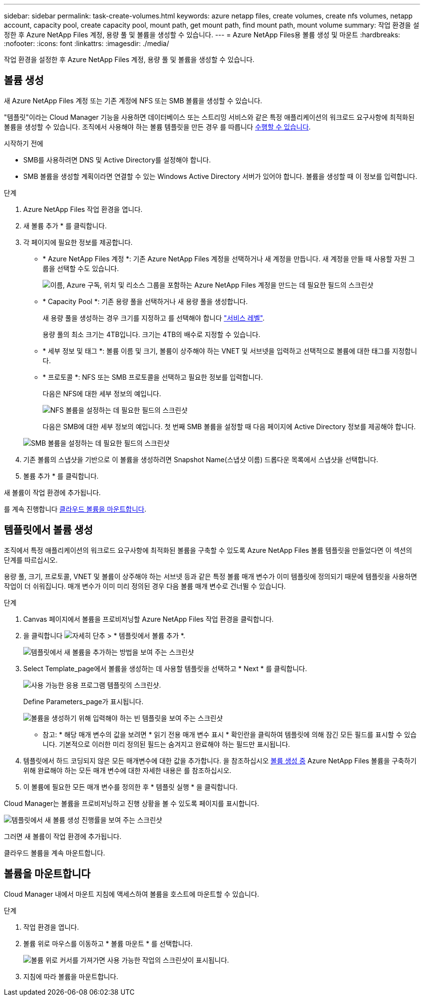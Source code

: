 ---
sidebar: sidebar 
permalink: task-create-volumes.html 
keywords: azure netapp files, create volumes, create nfs volumes, netapp account, capacity pool, create capacity pool, mount path, get mount path, find mount path, mount volume 
summary: 작업 환경을 설정한 후 Azure NetApp Files 계정, 용량 풀 및 볼륨을 생성할 수 있습니다. 
---
= Azure NetApp Files용 볼륨 생성 및 마운트
:hardbreaks:
:nofooter: 
:icons: font
:linkattrs: 
:imagesdir: ./media/


[role="lead"]
작업 환경을 설정한 후 Azure NetApp Files 계정, 용량 풀 및 볼륨을 생성할 수 있습니다.



== 볼륨 생성

새 Azure NetApp Files 계정 또는 기존 계정에 NFS 또는 SMB 볼륨을 생성할 수 있습니다.

"템플릿"이라는 Cloud Manager 기능을 사용하면 데이터베이스 또는 스트리밍 서비스와 같은 특정 애플리케이션의 워크로드 요구사항에 최적화된 볼륨을 생성할 수 있습니다. 조직에서 사용해야 하는 볼륨 템플릿을 만든 경우 를 따릅니다 <<Create volumes from templates,수행할 수 있습니다>>.

.시작하기 전에
* SMB를 사용하려면 DNS 및 Active Directory를 설정해야 합니다.
* SMB 볼륨을 생성할 계획이라면 연결할 수 있는 Windows Active Directory 서버가 있어야 합니다. 볼륨을 생성할 때 이 정보를 입력합니다.


.단계
. Azure NetApp Files 작업 환경을 엽니다.
. 새 볼륨 추가 * 를 클릭합니다.
. 각 페이지에 필요한 정보를 제공합니다.
+
** * Azure NetApp Files 계정 *: 기존 Azure NetApp Files 계정을 선택하거나 새 계정을 만듭니다. 새 계정을 만들 때 사용할 자원 그룹을 선택할 수도 있습니다.
+
image:screenshot_anf_create_account.png["이름, Azure 구독, 위치 및 리소스 그룹을 포함하는 Azure NetApp Files 계정을 만드는 데 필요한 필드의 스크린샷"]

** * Capacity Pool *: 기존 용량 풀을 선택하거나 새 용량 풀을 생성합니다.
+
새 용량 풀을 생성하는 경우 크기를 지정하고 를 선택해야 합니다 https://docs.microsoft.com/en-us/azure/azure-netapp-files/azure-netapp-files-service-levels["서비스 레벨"^].

+
용량 풀의 최소 크기는 4TB입니다. 크기는 4TB의 배수로 지정할 수 있습니다.

** * 세부 정보 및 태그 *: 볼륨 이름 및 크기, 볼륨이 상주해야 하는 VNET 및 서브넷을 입력하고 선택적으로 볼륨에 대한 태그를 지정합니다.
** * 프로토콜 *: NFS 또는 SMB 프로토콜을 선택하고 필요한 정보를 입력합니다.
+
다음은 NFS에 대한 세부 정보의 예입니다.

+
image:screenshot_anf_nfs.gif["NFS 볼륨을 설정하는 데 필요한 필드의 스크린샷"]

+
다음은 SMB에 대한 세부 정보의 예입니다. 첫 번째 SMB 볼륨을 설정할 때 다음 페이지에 Active Directory 정보를 제공해야 합니다.

+
image:screenshot_anf_smb.gif["SMB 볼륨을 설정하는 데 필요한 필드의 스크린샷"]



. 기존 볼륨의 스냅샷을 기반으로 이 볼륨을 생성하려면 Snapshot Name(스냅샷 이름) 드롭다운 목록에서 스냅샷을 선택합니다.
. 볼륨 추가 * 를 클릭합니다.


새 볼륨이 작업 환경에 추가됩니다.

를 계속 진행합니다 <<Mount volumes,클라우드 볼륨을 마운트합니다>>.



== 템플릿에서 볼륨 생성

조직에서 특정 애플리케이션의 워크로드 요구사항에 최적화된 볼륨을 구축할 수 있도록 Azure NetApp Files 볼륨 템플릿을 만들었다면 이 섹션의 단계를 따르십시오.

용량 풀, 크기, 프로토콜, VNET 및 볼륨이 상주해야 하는 서브넷 등과 같은 특정 볼륨 매개 변수가 이미 템플릿에 정의되기 때문에 템플릿을 사용하면 작업이 더 쉬워집니다. 매개 변수가 이미 미리 정의된 경우 다음 볼륨 매개 변수로 건너뛸 수 있습니다.

.단계
. Canvas 페이지에서 볼륨을 프로비저닝할 Azure NetApp Files 작업 환경을 클릭합니다.
. 을 클릭합니다 image:screenshot_gallery_options.gif["자세히 단추"] > * 템플릿에서 볼륨 추가 *.
+
image:screenshot_template_add_vol_anf.png["템플릿에서 새 볼륨을 추가하는 방법을 보여 주는 스크린샷"]

. Select Template_page에서 볼륨을 생성하는 데 사용할 템플릿을 선택하고 * Next * 를 클릭합니다.
+
image:screenshot_select_template_anf.png["사용 가능한 응용 프로그램 템플릿의 스크린샷."]

+
Define Parameters_page가 표시됩니다.

+
image:screenshot_define_anf_vol_from_template.png["볼륨을 생성하기 위해 입력해야 하는 빈 템플릿을 보여 주는 스크린샷"]

+
* 참고: * 해당 매개 변수의 값을 보려면 * 읽기 전용 매개 변수 표시 * 확인란을 클릭하여 템플릿에 의해 잠긴 모든 필드를 표시할 수 있습니다. 기본적으로 이러한 미리 정의된 필드는 숨겨지고 완료해야 하는 필드만 표시됩니다.

. 템플릿에서 하드 코딩되지 않은 모든 매개변수에 대한 값을 추가합니다. 을 참조하십시오 <<Creating volumes,볼륨 생성 중>> Azure NetApp Files 볼륨을 구축하기 위해 완료해야 하는 모든 매개 변수에 대한 자세한 내용은 를 참조하십시오.
. 이 볼륨에 필요한 모든 매개 변수를 정의한 후 * 템플릿 실행 * 을 클릭합니다.


Cloud Manager는 볼륨을 프로비저닝하고 진행 상황을 볼 수 있도록 페이지를 표시합니다.

image:screenshot_template_creating_resource_anf.png["템플릿에서 새 볼륨 생성 진행률을 보여 주는 스크린샷"]

그러면 새 볼륨이 작업 환경에 추가됩니다.

클라우드 볼륨을 계속 마운트합니다.



== 볼륨을 마운트합니다

Cloud Manager 내에서 마운트 지침에 액세스하여 볼륨을 호스트에 마운트할 수 있습니다.

.단계
. 작업 환경을 엽니다.
. 볼륨 위로 마우스를 이동하고 * 볼륨 마운트 * 를 선택합니다.
+
image:screenshot_anf_hover.png["볼륨 위로 커서를 가져가면 사용 가능한 작업의 스크린샷이 표시됩니다."]

. 지침에 따라 볼륨을 마운트합니다.

